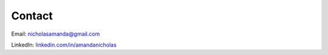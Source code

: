 #######
Contact
#######

Email: nicholasamanda@gmail.com

LinkedIn: `linkedin.com/in/amandanicholas <https://www.linkedin.com/in/amandanicholas/>`_ 